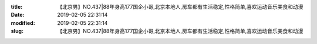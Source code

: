 
:title: 【北京男】NO.437|88年身高177国企小哥,北京本地人,房车都有生活稳定,性格简单,喜欢运动音乐美食和动漫
:date: 2019-02-05 22:31:14
:modified: 2019-02-05 22:31:14
:slug: 【北京男】NO.437|88年身高177国企小哥,北京本地人,房车都有生活稳定,性格简单,喜欢运动音乐美食和动漫


.. raw:: html
    :file: html/【北京男】NO.437|88年身高177国企小哥,北京本地人,房车都有生活稳定,性格简单,喜欢运动音乐美食和动漫.html
